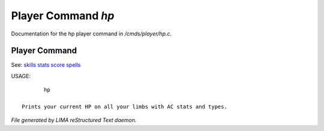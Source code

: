 ********************
Player Command *hp*
********************

Documentation for the hp player command in */cmds/player/hp.c*.

Player Command
==============

See: `skills <skills.html>`_ `stats <stats.html>`_ `score <score.html>`_ `spells <spells.html>`_ 

USAGE::

	hp

 Prints your current HP on all your limbs with AC stats and types.



*File generated by LIMA reStructured Text daemon.*

